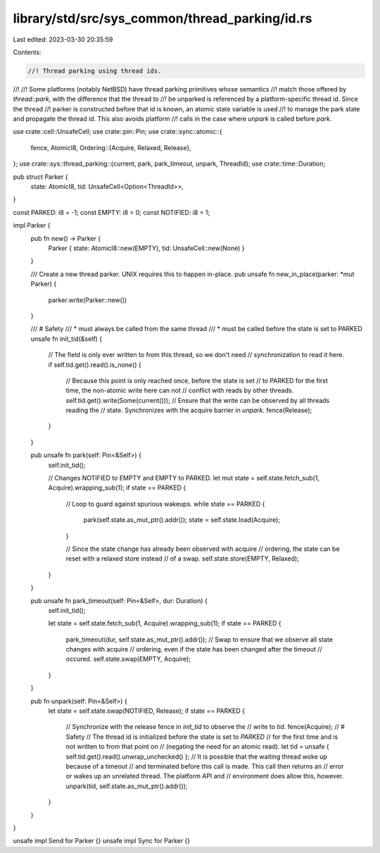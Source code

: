 library/std/src/sys_common/thread_parking/id.rs
===============================================

Last edited: 2023-03-30 20:35:59

Contents:

.. code-block:: rs

    //! Thread parking using thread ids.
//!
//! Some platforms (notably NetBSD) have thread parking primitives whose semantics
//! match those offered by `thread::park`, with the difference that the thread to
//! be unparked is referenced by a platform-specific thread id. Since the thread
//! parker is constructed before that id is known, an atomic state variable is used
//! to manage the park state and propagate the thread id. This also avoids platform
//! calls in the case where `unpark` is called before `park`.

use crate::cell::UnsafeCell;
use crate::pin::Pin;
use crate::sync::atomic::{
    fence, AtomicI8,
    Ordering::{Acquire, Relaxed, Release},
};
use crate::sys::thread_parking::{current, park, park_timeout, unpark, ThreadId};
use crate::time::Duration;

pub struct Parker {
    state: AtomicI8,
    tid: UnsafeCell<Option<ThreadId>>,
}

const PARKED: i8 = -1;
const EMPTY: i8 = 0;
const NOTIFIED: i8 = 1;

impl Parker {
    pub fn new() -> Parker {
        Parker { state: AtomicI8::new(EMPTY), tid: UnsafeCell::new(None) }
    }

    /// Create a new thread parker. UNIX requires this to happen in-place.
    pub unsafe fn new_in_place(parker: *mut Parker) {
        parker.write(Parker::new())
    }

    /// # Safety
    /// * must always be called from the same thread
    /// * must be called before the state is set to PARKED
    unsafe fn init_tid(&self) {
        // The field is only ever written to from this thread, so we don't need
        // synchronization to read it here.
        if self.tid.get().read().is_none() {
            // Because this point is only reached once, before the state is set
            // to PARKED for the first time, the non-atomic write here can not
            // conflict with reads by other threads.
            self.tid.get().write(Some(current()));
            // Ensure that the write can be observed by all threads reading the
            // state. Synchronizes with the acquire barrier in `unpark`.
            fence(Release);
        }
    }

    pub unsafe fn park(self: Pin<&Self>) {
        self.init_tid();

        // Changes NOTIFIED to EMPTY and EMPTY to PARKED.
        let mut state = self.state.fetch_sub(1, Acquire).wrapping_sub(1);
        if state == PARKED {
            // Loop to guard against spurious wakeups.
            while state == PARKED {
                park(self.state.as_mut_ptr().addr());
                state = self.state.load(Acquire);
            }

            // Since the state change has already been observed with acquire
            // ordering, the state can be reset with a relaxed store instead
            // of a swap.
            self.state.store(EMPTY, Relaxed);
        }
    }

    pub unsafe fn park_timeout(self: Pin<&Self>, dur: Duration) {
        self.init_tid();

        let state = self.state.fetch_sub(1, Acquire).wrapping_sub(1);
        if state == PARKED {
            park_timeout(dur, self.state.as_mut_ptr().addr());
            // Swap to ensure that we observe all state changes with acquire
            // ordering, even if the state has been changed after the timeout
            // occured.
            self.state.swap(EMPTY, Acquire);
        }
    }

    pub fn unpark(self: Pin<&Self>) {
        let state = self.state.swap(NOTIFIED, Release);
        if state == PARKED {
            // Synchronize with the release fence in `init_tid` to observe the
            // write to `tid`.
            fence(Acquire);
            // # Safety
            // The thread id is initialized before the state is set to `PARKED`
            // for the first time and is not written to from that point on
            // (negating the need for an atomic read).
            let tid = unsafe { self.tid.get().read().unwrap_unchecked() };
            // It is possible that the waiting thread woke up because of a timeout
            // and terminated before this call is made. This call then returns an
            // error or wakes up an unrelated thread. The platform API and
            // environment does allow this, however.
            unpark(tid, self.state.as_mut_ptr().addr());
        }
    }
}

unsafe impl Send for Parker {}
unsafe impl Sync for Parker {}


